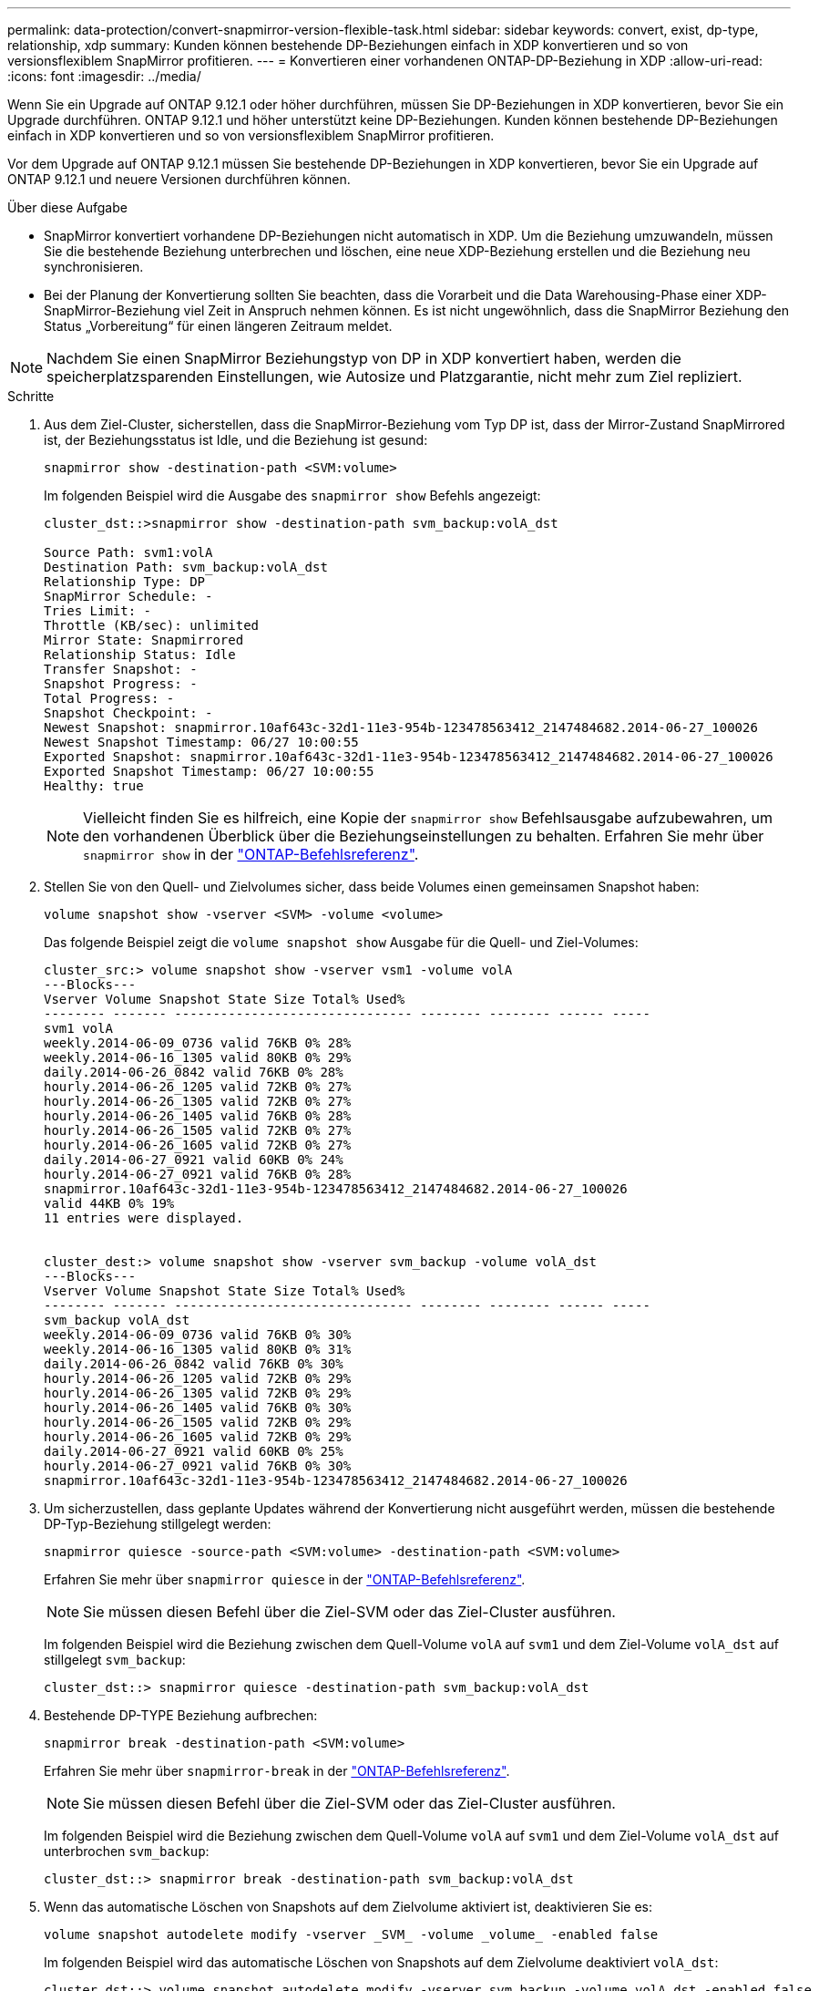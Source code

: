 ---
permalink: data-protection/convert-snapmirror-version-flexible-task.html 
sidebar: sidebar 
keywords: convert, exist, dp-type, relationship, xdp 
summary: Kunden können bestehende DP-Beziehungen einfach in XDP konvertieren und so von versionsflexiblem SnapMirror profitieren. 
---
= Konvertieren einer vorhandenen ONTAP-DP-Beziehung in XDP
:allow-uri-read: 
:icons: font
:imagesdir: ../media/


[role="lead"]
Wenn Sie ein Upgrade auf ONTAP 9.12.1 oder höher durchführen, müssen Sie DP-Beziehungen in XDP konvertieren, bevor Sie ein Upgrade durchführen. ONTAP 9.12.1 und höher unterstützt keine DP-Beziehungen. Kunden können bestehende DP-Beziehungen einfach in XDP konvertieren und so von versionsflexiblem SnapMirror profitieren.

Vor dem Upgrade auf ONTAP 9.12.1 müssen Sie bestehende DP-Beziehungen in XDP konvertieren, bevor Sie ein Upgrade auf ONTAP 9.12.1 und neuere Versionen durchführen können.

.Über diese Aufgabe
* SnapMirror konvertiert vorhandene DP-Beziehungen nicht automatisch in XDP. Um die Beziehung umzuwandeln, müssen Sie die bestehende Beziehung unterbrechen und löschen, eine neue XDP-Beziehung erstellen und die Beziehung neu synchronisieren.
* Bei der Planung der Konvertierung sollten Sie beachten, dass die Vorarbeit und die Data Warehousing-Phase einer XDP-SnapMirror-Beziehung viel Zeit in Anspruch nehmen können. Es ist nicht ungewöhnlich, dass die SnapMirror Beziehung den Status „Vorbereitung“ für einen längeren Zeitraum meldet.


[NOTE]
====
Nachdem Sie einen SnapMirror Beziehungstyp von DP in XDP konvertiert haben, werden die speicherplatzsparenden Einstellungen, wie Autosize und Platzgarantie, nicht mehr zum Ziel repliziert.

====
.Schritte
. Aus dem Ziel-Cluster, sicherstellen, dass die SnapMirror-Beziehung vom Typ DP ist, dass der Mirror-Zustand SnapMirrored ist, der Beziehungsstatus ist Idle, und die Beziehung ist gesund:
+
[source, cli]
----
snapmirror show -destination-path <SVM:volume>
----
+
Im folgenden Beispiel wird die Ausgabe des `snapmirror show` Befehls angezeigt:

+
[listing]
----
cluster_dst::>snapmirror show -destination-path svm_backup:volA_dst

Source Path: svm1:volA
Destination Path: svm_backup:volA_dst
Relationship Type: DP
SnapMirror Schedule: -
Tries Limit: -
Throttle (KB/sec): unlimited
Mirror State: Snapmirrored
Relationship Status: Idle
Transfer Snapshot: -
Snapshot Progress: -
Total Progress: -
Snapshot Checkpoint: -
Newest Snapshot: snapmirror.10af643c-32d1-11e3-954b-123478563412_2147484682.2014-06-27_100026
Newest Snapshot Timestamp: 06/27 10:00:55
Exported Snapshot: snapmirror.10af643c-32d1-11e3-954b-123478563412_2147484682.2014-06-27_100026
Exported Snapshot Timestamp: 06/27 10:00:55
Healthy: true
----
+
[NOTE]
====
Vielleicht finden Sie es hilfreich, eine Kopie der `snapmirror show` Befehlsausgabe aufzubewahren, um den vorhandenen Überblick über die Beziehungseinstellungen zu behalten. Erfahren Sie mehr über `snapmirror show` in der link:https://docs.netapp.com/us-en/ontap-cli//snapmirror-show.html["ONTAP-Befehlsreferenz"^].

====
. Stellen Sie von den Quell- und Zielvolumes sicher, dass beide Volumes einen gemeinsamen Snapshot haben:
+
[source, cli]
----
volume snapshot show -vserver <SVM> -volume <volume>
----
+
Das folgende Beispiel zeigt die `volume snapshot show` Ausgabe für die Quell- und Ziel-Volumes:

+
[listing]
----
cluster_src:> volume snapshot show -vserver vsm1 -volume volA
---Blocks---
Vserver Volume Snapshot State Size Total% Used%
-------- ------- ------------------------------- -------- -------- ------ -----
svm1 volA
weekly.2014-06-09_0736 valid 76KB 0% 28%
weekly.2014-06-16_1305 valid 80KB 0% 29%
daily.2014-06-26_0842 valid 76KB 0% 28%
hourly.2014-06-26_1205 valid 72KB 0% 27%
hourly.2014-06-26_1305 valid 72KB 0% 27%
hourly.2014-06-26_1405 valid 76KB 0% 28%
hourly.2014-06-26_1505 valid 72KB 0% 27%
hourly.2014-06-26_1605 valid 72KB 0% 27%
daily.2014-06-27_0921 valid 60KB 0% 24%
hourly.2014-06-27_0921 valid 76KB 0% 28%
snapmirror.10af643c-32d1-11e3-954b-123478563412_2147484682.2014-06-27_100026
valid 44KB 0% 19%
11 entries were displayed.


cluster_dest:> volume snapshot show -vserver svm_backup -volume volA_dst
---Blocks---
Vserver Volume Snapshot State Size Total% Used%
-------- ------- ------------------------------- -------- -------- ------ -----
svm_backup volA_dst
weekly.2014-06-09_0736 valid 76KB 0% 30%
weekly.2014-06-16_1305 valid 80KB 0% 31%
daily.2014-06-26_0842 valid 76KB 0% 30%
hourly.2014-06-26_1205 valid 72KB 0% 29%
hourly.2014-06-26_1305 valid 72KB 0% 29%
hourly.2014-06-26_1405 valid 76KB 0% 30%
hourly.2014-06-26_1505 valid 72KB 0% 29%
hourly.2014-06-26_1605 valid 72KB 0% 29%
daily.2014-06-27_0921 valid 60KB 0% 25%
hourly.2014-06-27_0921 valid 76KB 0% 30%
snapmirror.10af643c-32d1-11e3-954b-123478563412_2147484682.2014-06-27_100026
----
. Um sicherzustellen, dass geplante Updates während der Konvertierung nicht ausgeführt werden, müssen die bestehende DP-Typ-Beziehung stillgelegt werden:
+
[source, cli]
----
snapmirror quiesce -source-path <SVM:volume> -destination-path <SVM:volume>
----
+
Erfahren Sie mehr über `snapmirror quiesce` in der link:https://docs.netapp.com/us-en/ontap-cli/snapmirror-quiesce.html["ONTAP-Befehlsreferenz"^].

+
[NOTE]
====
Sie müssen diesen Befehl über die Ziel-SVM oder das Ziel-Cluster ausführen.

====
+
Im folgenden Beispiel wird die Beziehung zwischen dem Quell-Volume `volA` auf `svm1` und dem Ziel-Volume `volA_dst` auf stillgelegt `svm_backup`:

+
[listing]
----
cluster_dst::> snapmirror quiesce -destination-path svm_backup:volA_dst
----
. Bestehende DP-TYPE Beziehung aufbrechen:
+
[source, cli]
----
snapmirror break -destination-path <SVM:volume>
----
+
Erfahren Sie mehr über `snapmirror-break` in der link:https://docs.netapp.com/us-en/ontap-cli/snapmirror-break.html["ONTAP-Befehlsreferenz"^].

+
[NOTE]
====
Sie müssen diesen Befehl über die Ziel-SVM oder das Ziel-Cluster ausführen.

====
+
Im folgenden Beispiel wird die Beziehung zwischen dem Quell-Volume `volA` auf `svm1` und dem Ziel-Volume `volA_dst` auf unterbrochen `svm_backup`:

+
[listing]
----
cluster_dst::> snapmirror break -destination-path svm_backup:volA_dst
----
. Wenn das automatische Löschen von Snapshots auf dem Zielvolume aktiviert ist, deaktivieren Sie es:
+
[source, cli]
----
volume snapshot autodelete modify -vserver _SVM_ -volume _volume_ -enabled false
----
+
Im folgenden Beispiel wird das automatische Löschen von Snapshots auf dem Zielvolume deaktiviert `volA_dst`:

+
[listing]
----
cluster_dst::> volume snapshot autodelete modify -vserver svm_backup -volume volA_dst -enabled false
----
. Vorhandene DP-Typ-Beziehung löschen:
+
[source, cli]
----
snapmirror delete -destination-path <SVM:volume>
----
+
Erfahren Sie mehr über `snapmirror-delete` in der link:https://docs.netapp.com/us-en/ontap-cli/snapmirror-delete.html["ONTAP-Befehlsreferenz"^].

+
[NOTE]
====
Sie müssen diesen Befehl über die Ziel-SVM oder das Ziel-Cluster ausführen.

====
+
Im folgenden Beispiel wird die Beziehung zwischen dem Quell-Volume `volA` auf `svm1` und dem Ziel-Volume `volA_dst` auf gelöscht `svm_backup`:

+
[listing]
----
cluster_dst::> snapmirror delete -destination-path svm_backup:volA_dst
----
. Freigabe der Disaster-Recovery-Beziehung der SVM an der Quelle:
+
[source, cli]
----
snapmirror release -destination-path <SVM:volume> -relationship-info-only true
----
+
Erfahren Sie mehr über `snapmirror release` in der link:https://docs.netapp.com/us-en/ontap-cli/snapmirror-release.html["ONTAP-Befehlsreferenz"^].

+
Im folgenden Beispiel werden die Disaster-Recovery-Beziehung für SVM veröffentlicht:

+
[listing]
----
cluster_src::> snapmirror release -destination-path svm_backup:volA_dst -relationship-info-only true
----
. Sie können die Ausgabe, die Sie aus dem `snapmirror show` Befehl erhalten haben, verwenden, um die neue XDP-Typ-Beziehung zu erstellen:
+
[source, cli]
----
snapmirror create -source-path <SVM:volume> -destination-path <SVM:volume>  -type XDP -schedule <schedule> -policy <policy>
----
+
Die neue Beziehung muss dasselbe Quell- und Zielvolume verwenden. Erfahren Sie mehr über die in diesem Verfahren beschriebenen Befehle im link:https://docs.netapp.com/us-en/ontap-cli/["ONTAP-Befehlsreferenz"^].

+
[NOTE]
====
Sie müssen diesen Befehl über die Ziel-SVM oder das Ziel-Cluster ausführen.

====
+
Im folgenden Beispiel wird unter SnapMirror `volA` `svm1` `volA_dst` `svm_backup` Verwendung der Standardrichtlinie eine Disaster Recovery-Beziehung zwischen dem Quell-Volume auf und dem Ziel-Volume erstellt `MirrorAllSnapshots`:

+
[listing]
----
cluster_dst::> snapmirror create -source-path svm1:volA -destination-path svm_backup:volA_dst
-type XDP -schedule my_daily -policy MirrorAllSnapshots
----
. Neusynchronisierung der Quell- und Ziel-Volumes:
+
[source, cli]
----
snapmirror resync -source-path <SVM:volume> -destination-path <SVM:volume>
----
+
Zur Verbesserung der Resynchronisierung können Sie die `-quick-resync` Option nutzen, allerdings sollten Sie beachten, dass Einsparungen durch Storage-Effizienz verloren gehen. Erfahren Sie mehr über `snapmirror resync` in der link:https://docs.netapp.com/us-en/ontap-cli/snapmirror-resync.html#parameters.html["ONTAP-Befehlsreferenz"^].

+
[NOTE]
====
Sie müssen diesen Befehl über die Ziel-SVM oder das Ziel-Cluster ausführen. Auch wenn die Resynchronisierung keinen Basistransfer erfordert, kann sie zeitaufwendig sein. Möglicherweise möchten Sie die Neusynchronisierung in Zeiten nach außerhalb der Stoßzeiten durchführen.

====
+
Im folgenden Beispiel wird die Beziehung zwischen dem Quell-Volume `volA` auf `svm1` und dem Ziel-Volume `volA_dst` auf neu synchronisiert `svm_backup`:

+
[listing]
----
cluster_dst::> snapmirror resync -source-path svm1:volA -destination-path svm_backup:volA_dst
----
. Wenn Sie das automatische Löschen von Snapshots deaktiviert haben, aktivieren Sie es erneut:
+
[source, cli]
----
volume snapshot autodelete modify -vserver <SVM> -volume <volume> -enabled true
----


.Nachdem Sie fertig sind
.  `snapmirror show`Überprüfen Sie mit dem Befehl, ob die SnapMirror Beziehung erstellt wurde.
. Sobald das SnapMirror XDP-Ziellaufwerk mit der Aktualisierung der Snapshots gemäß der SnapMirror-Richtlinie beginnt, verwenden Sie die Befehlsausgabe `snapmirror list-destinations` des Befehls aus dem Quellcluster, um die neue SnapMirror XDP-Beziehung anzuzeigen.


.Weitere Informationen zu DP-Beziehungen
Ab ONTAP 9.3 ist der XDP-Modus der Standard, und alle Aufrufe des DP-Modus auf der Befehlszeile oder in neuen oder vorhandenen Skripten werden automatisch in den XDP-Modus konvertiert.

Bestehende Beziehungen sind nicht betroffen. Wenn bereits eine Beziehung vom Typ DP verwendet wird, ist diese weiterhin vom Typ DP. Ab ONTAP 9.5 ist MirrorAndVault die Standardrichtlinie, wenn kein Datenschutzmodus angegeben ist oder wenn der XDP-Modus als Beziehungstyp angegeben ist. Die folgende Tabelle zeigt das erwartete Verhalten.

[cols="3*"]
|===


| Wenn Sie angeben... | Der Typ ist... | Die Standardrichtlinie (wenn Sie keine Richtlinie angeben) lautet... 


 a| 
DATENSICHERUNG
 a| 
XDP
 a| 
MirrorAllSnapshots (SnapMirror DR)



 a| 
Nichts
 a| 
XDP
 a| 
MirrorAndVault (einheitliche Replizierung)



 a| 
XDP
 a| 
XDP
 a| 
MirrorAndVault (einheitliche Replizierung)

|===
Wie die Tabelle zeigt, stellen die Standardrichtlinien, die XDP unter verschiedenen Umständen zugewiesen sind, sicher, dass die Konvertierung die funktionale Äquivalenz der vorherigen Typen beibehält. Natürlich können Sie je nach Bedarf unterschiedliche Richtlinien verwenden, einschließlich Richtlinien für eine einheitliche Replizierung:

[cols="3*"]
|===


| Wenn Sie angeben... | Und die Richtlinie lautet... | Ihr Ergebnis ist... 


 a| 
DATENSICHERUNG
 a| 
MirrorAllSnapshots
 a| 
SnapMirror DR



 a| 
XDPStandard
 a| 
SnapVault



 a| 
MirrorAndVault
 a| 
Einheitliche Replizierung



 a| 
XDP
 a| 
MirrorAllSnapshots
 a| 
SnapMirror DR



 a| 
XDPStandard
 a| 
SnapVault



 a| 
MirrorAndVault
 a| 
Einheitliche Replizierung

|===
Die einzigen Ausnahmen von der Konvertierung sind wie folgt:

* Beziehungen für die SVM-Datensicherung setzen weiterhin in ONTAP 9.3 und früher den DP-Modus ein.
+
Seit ONTAP 9.4 ist bei den SVM-Datensicherungsbeziehungen standardmäßig der XDP-Modus aktiviert.

* Beziehungen zwischen Root-Volumes zum Load-Sharing von Daten werden weiterhin standardmäßig im DP-Modus eingesetzt.
* Beziehungen zu SnapLock zur Datensicherung setzen weiterhin im DP-Modus in ONTAP 9.4 und früher ein.
+
Ab ONTAP 9.5 ist bei SnapLock-Datensicherungsbeziehungen der XDP-Modus standardmäßig aktiviert.

* Explizite Aufrufe von DP setzen weiterhin den DP-Modus ein, wenn Sie die folgende clusterweite Option festlegen:
+
[listing]
----
options replication.create_data_protection_rels.enable on
----
+
Diese Option wird ignoriert, wenn Sie DP nicht explizit aufrufen.


